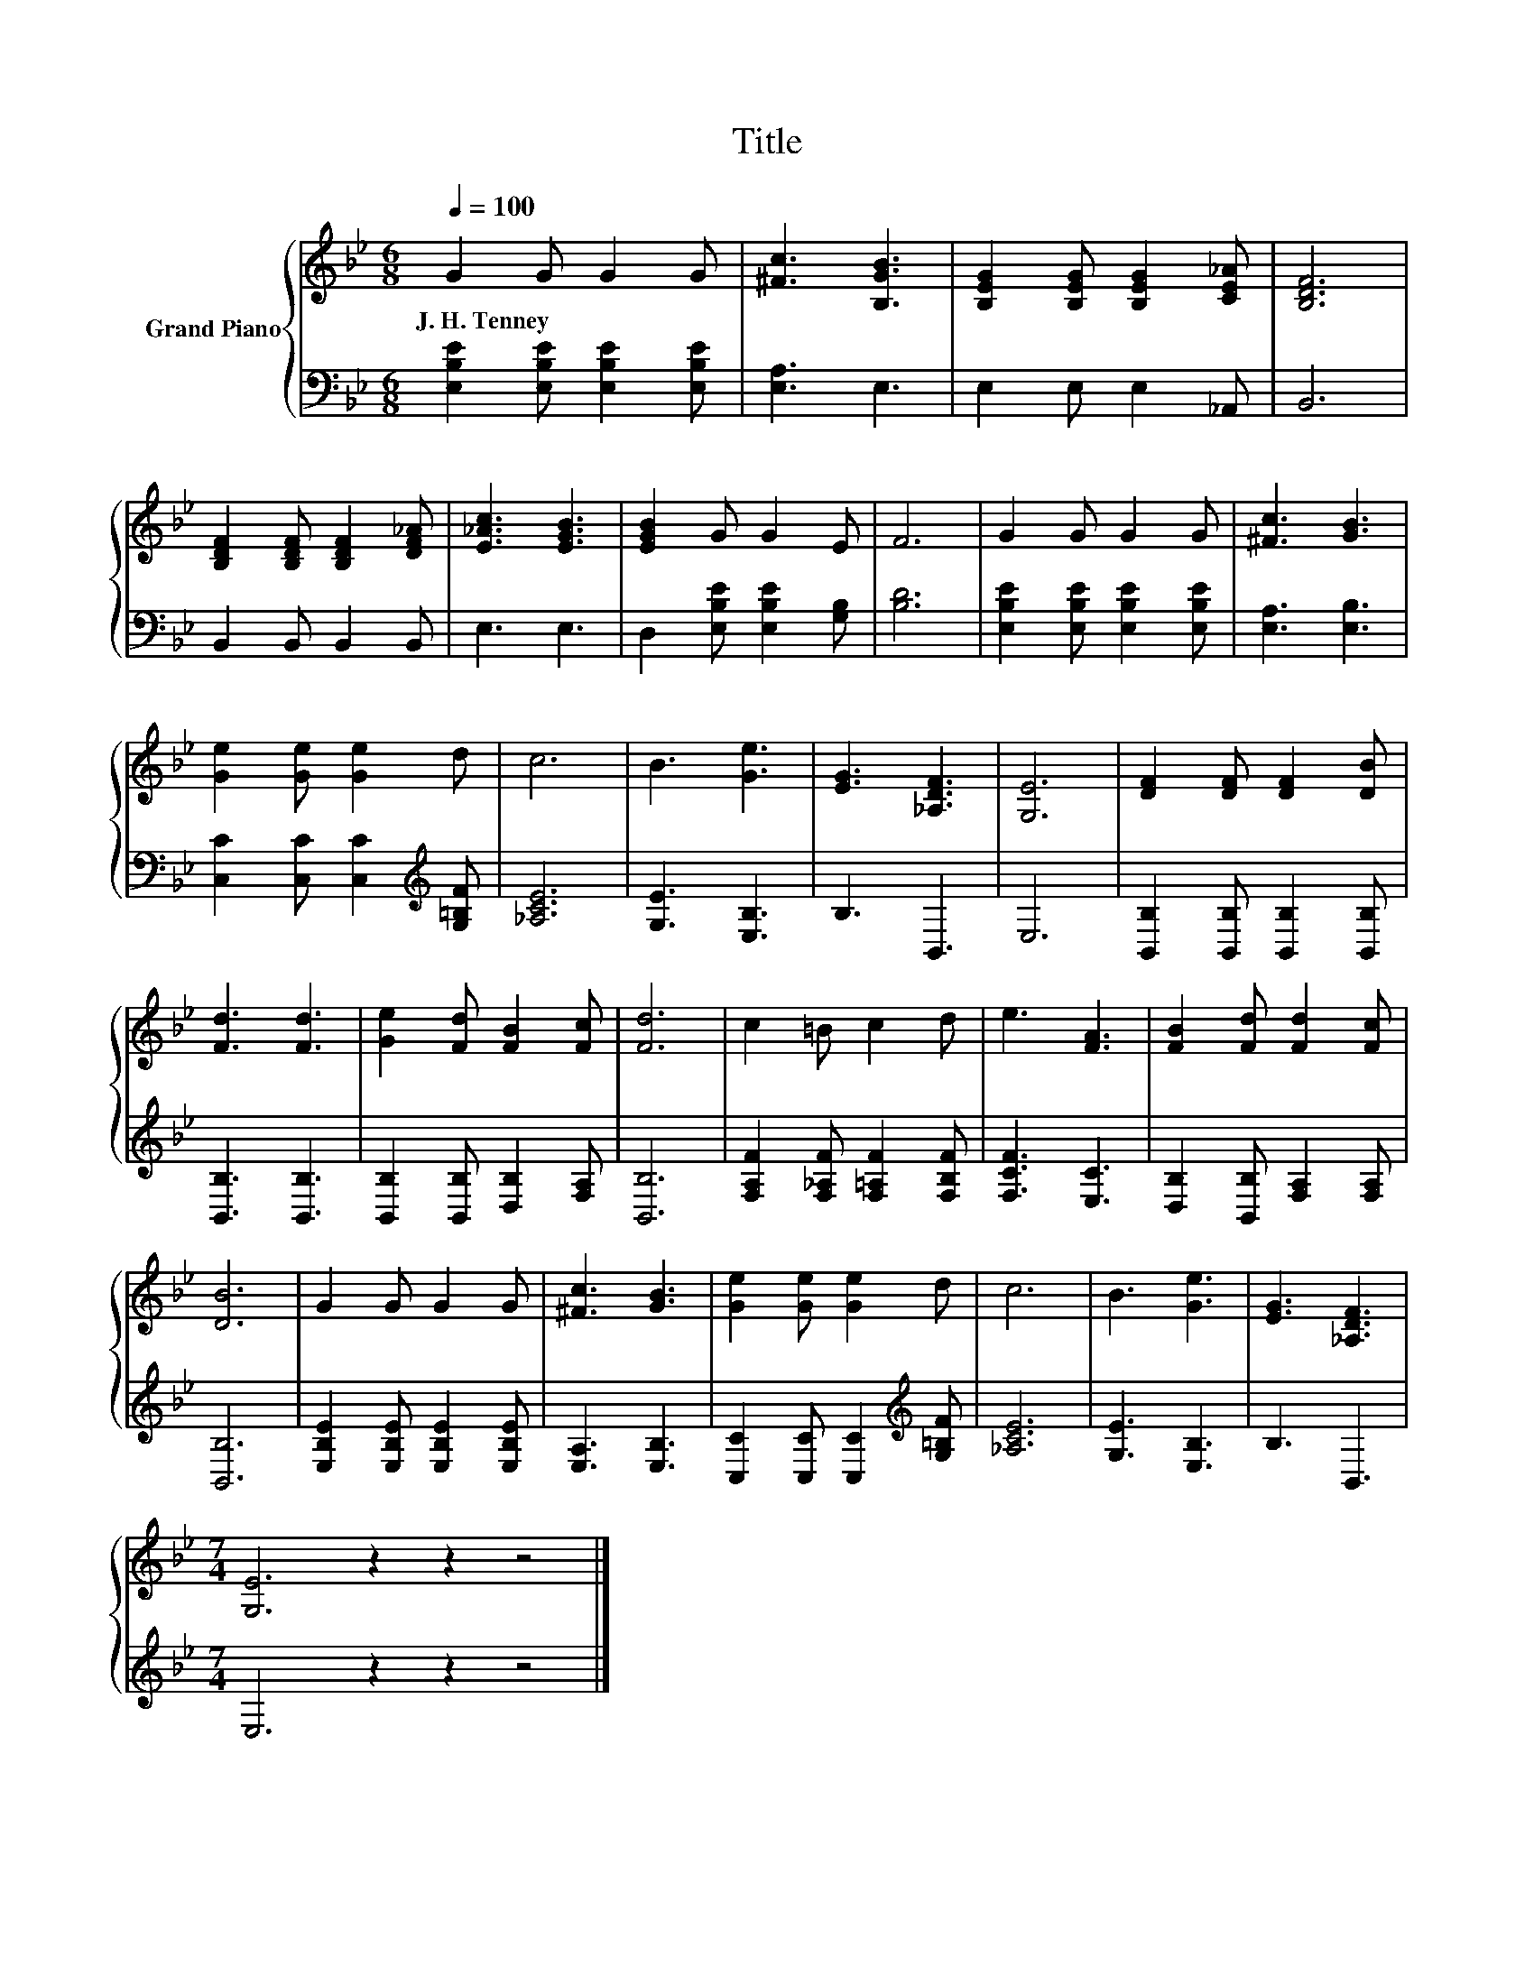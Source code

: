 X:1
T:Title
%%score { 1 | 2 }
L:1/8
Q:1/4=100
M:6/8
K:Bb
V:1 treble nm="Grand Piano"
V:2 bass 
V:1
 G2 G G2 G | [^Fc]3 [B,GB]3 | [B,EG]2 [B,EG] [B,EG]2 [CE_A] | [B,DF]6 | %4
w: J.~H.~Tenney * * *||||
 [B,DF]2 [B,DF] [B,DF]2 [DF_A] | [E_Ac]3 [EGB]3 | [EGB]2 G G2 E | F6 | G2 G G2 G | [^Fc]3 [GB]3 | %10
w: ||||||
 [Ge]2 [Ge] [Ge]2 d | c6 | B3 [Ge]3 | [EG]3 [_A,DF]3 | [G,E]6 | [DF]2 [DF] [DF]2 [DB] | %16
w: ||||||
 [Fd]3 [Fd]3 | [Ge]2 [Fd] [FB]2 [Fc] | [Fd]6 | c2 =B c2 d | e3 [FA]3 | [FB]2 [Fd] [Fd]2 [Fc] | %22
w: ||||||
 [DB]6 | G2 G G2 G | [^Fc]3 [GB]3 | [Ge]2 [Ge] [Ge]2 d | c6 | B3 [Ge]3 | [EG]3 [_A,DF]3 | %29
w: |||||||
[M:7/4] [G,E]6 z2 z2 z4 |] %30
w: |
V:2
 [E,B,E]2 [E,B,E] [E,B,E]2 [E,B,E] | [E,A,]3 E,3 | E,2 E, E,2 _A,, | B,,6 | B,,2 B,, B,,2 B,, | %5
 E,3 E,3 | D,2 [E,B,E] [E,B,E]2 [G,B,] | [B,D]6 | [E,B,E]2 [E,B,E] [E,B,E]2 [E,B,E] | %9
 [E,A,]3 [E,B,]3 | [C,C]2 [C,C] [C,C]2[K:treble] [G,=B,F] | [_A,CE]6 | [G,E]3 [E,B,]3 | B,3 B,,3 | %14
 E,6 | [B,,B,]2 [B,,B,] [B,,B,]2 [B,,B,] | [B,,B,]3 [B,,B,]3 | [B,,B,]2 [B,,B,] [D,B,]2 [F,A,] | %18
 [B,,B,]6 | [F,A,F]2 [F,_A,F] [F,=A,F]2 [F,B,F] | [F,CF]3 [E,C]3 | [D,B,]2 [B,,B,] [F,A,]2 [F,A,] | %22
 [B,,B,]6 | [E,B,E]2 [E,B,E] [E,B,E]2 [E,B,E] | [E,A,]3 [E,B,]3 | %25
 [C,C]2 [C,C] [C,C]2[K:treble] [G,=B,F] | [_A,CE]6 | [G,E]3 [E,B,]3 | B,3 B,,3 | %29
[M:7/4] E,6 z2 z2 z4 |] %30

